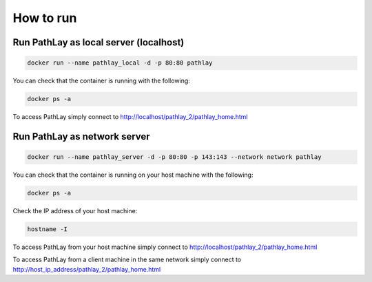 ==========
How to run
==========

.. _howto_docker_local:

---------------------------------------
Run PathLay as local server (localhost)
---------------------------------------

.. code-block::

	docker run --name pathlay_local -d -p 80:80 pathlay


You can check that the container is running with the following:

.. code-block::

	docker ps -a


To access PathLay simply connect to http://localhost/pathlay_2/pathlay_home.html 

.. _howto_docker_server:

-----------------------------
Run PathLay as network server
-----------------------------

.. code-block::

	docker run --name pathlay_server -d -p 80:80 -p 143:143 --network network pathlay


You can check that the container is running on your host machine with the following:

.. code-block::
 
	docker ps -a

Check the IP address of your host machine:

.. code-block::

	hostname -I


To access PathLay from your host machine simply connect to http://localhost/pathlay_2/pathlay_home.html

To access PathLay from a client machine in the same network simply connect to http://host_ip_address/pathlay_2/pathlay_home.html


